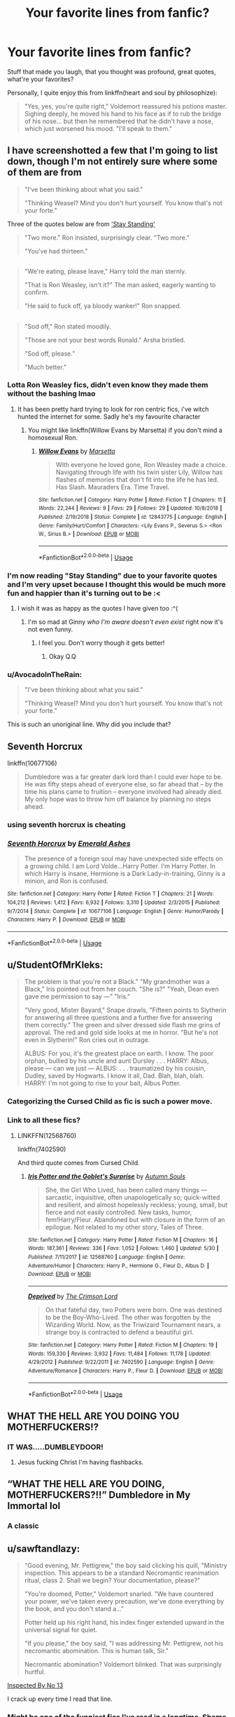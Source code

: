 #+TITLE: Your favorite lines from fanfic?

* Your favorite lines from fanfic?
:PROPERTIES:
:Author: Namzeh011
:Score: 166
:DateUnix: 1547368501.0
:DateShort: 2019-Jan-13
:END:
Stuff that made you laugh, that you thought was profound, great quotes, what're your favorites?

Personally, I quite enjoy this from linkffn(heart and soul by philosophize):

#+begin_quote
  "Yes, yes, you're quite right," Voldemort reassured his potions master. Sighing deeply, he moved his hand to his face as if to rub the bridge of his nose... but then he remembered that he didn't have a nose, which just worsened his mood. "I'll speak to them."
#+end_quote


** I have screenshotted a few that I'm going to list down, though I'm not entirely sure where some of them are from

#+begin_quote
  "I've been thinking about what you said."

  "Thinking Weasel? Mind you don't hurt yourself. You know that's not your forte."
#+end_quote

Three of the quotes below are from [[https://m.fanfiction.net/s/7523798/]['Stay Standing']]

#+begin_quote
  "Two more." Ron insisted, surprisingly clear. "Two more."

  "You've had thirteen."
#+end_quote

** 
   :PROPERTIES:
   :CUSTOM_ID: section
   :END:

#+begin_quote
  "We're eating, please leave," Harry told the man sternly.

  "That is Ron Weasley, isn't it?" The man asked, eagerly wanting to confirm.

  "He said to fuck off, ya bloody wanker!" Ron snapped.

  ** "Ah, yes, I see it is." The reporter exclaimed excitedly.
     :PROPERTIES:
     :CUSTOM_ID: ah-yes-i-see-it-is.-the-reporter-exclaimed-excitedly.
     :END:
  The smell of vanilla hitting him in the face. Like death. Death smelled of vanilla and blood. Blood and vanilla. Could be a cologne. Sell like hot cakes. Come get your intimidation cologne! Selling fast. Five knots a bottle.
#+end_quote

** 
   :PROPERTIES:
   :CUSTOM_ID: section-1
   :END:

#+begin_quote
  "Sod off," Ron stated moodily.

  "Those are not your best words Ronald." Arsha bristled.

  "Sod off, please."

  "Much better."
#+end_quote
:PROPERTIES:
:Score: 82
:DateUnix: 1547370990.0
:DateShort: 2019-Jan-13
:END:

*** Lotta Ron Weasley fics, didn't even know they made them without the bashing lmao
:PROPERTIES:
:Author: thekingofpwn
:Score: 11
:DateUnix: 1547409943.0
:DateShort: 2019-Jan-13
:END:

**** It has been pretty hard trying to look for ron centric fics, i've witch hunted the internet for some. Sadly he's my favourite character
:PROPERTIES:
:Score: 4
:DateUnix: 1547435136.0
:DateShort: 2019-Jan-14
:END:

***** You might like linkffn(Willow Evans by Marsetta) if you don't mind a homosexual Ron.
:PROPERTIES:
:Score: 3
:DateUnix: 1547737709.0
:DateShort: 2019-Jan-17
:END:

****** [[https://www.fanfiction.net/s/12843775/1/][*/Willow Evans/*]] by [[https://www.fanfiction.net/u/3463284/Marsetta][/Marsetta/]]

#+begin_quote
  With everyone he loved gone, Ron Weasley made a choice. Navigating through life with his twin sister Lily, Willow has flashes of memories that don't fit into the life he has led. Has Slash. Mauraders Era. Time Travel.
#+end_quote

^{/Site/:} ^{fanfiction.net} ^{*|*} ^{/Category/:} ^{Harry} ^{Potter} ^{*|*} ^{/Rated/:} ^{Fiction} ^{T} ^{*|*} ^{/Chapters/:} ^{11} ^{*|*} ^{/Words/:} ^{22,244} ^{*|*} ^{/Reviews/:} ^{9} ^{*|*} ^{/Favs/:} ^{29} ^{*|*} ^{/Follows/:} ^{29} ^{*|*} ^{/Updated/:} ^{10/8/2018} ^{*|*} ^{/Published/:} ^{2/19/2018} ^{*|*} ^{/Status/:} ^{Complete} ^{*|*} ^{/id/:} ^{12843775} ^{*|*} ^{/Language/:} ^{English} ^{*|*} ^{/Genre/:} ^{Family/Hurt/Comfort} ^{*|*} ^{/Characters/:} ^{<Lily} ^{Evans} ^{P.,} ^{Severus} ^{S.>} ^{<Ron} ^{W.,} ^{Sirius} ^{B.>} ^{*|*} ^{/Download/:} ^{[[http://www.ff2ebook.com/old/ffn-bot/index.php?id=12843775&source=ff&filetype=epub][EPUB]]} ^{or} ^{[[http://www.ff2ebook.com/old/ffn-bot/index.php?id=12843775&source=ff&filetype=mobi][MOBI]]}

--------------

*FanfictionBot*^{2.0.0-beta} | [[https://github.com/tusing/reddit-ffn-bot/wiki/Usage][Usage]]
:PROPERTIES:
:Author: FanfictionBot
:Score: 1
:DateUnix: 1547737735.0
:DateShort: 2019-Jan-17
:END:


*** I'm now reading "Stay Standing" due to your favorite quotes and I'm very upset because I thought this would be much more fun and happier than it's turning out to be :<
:PROPERTIES:
:Author: elemonated
:Score: 5
:DateUnix: 1547431519.0
:DateShort: 2019-Jan-14
:END:

**** I wish it was as happy as the quotes I have given too :^(
:PROPERTIES:
:Score: 3
:DateUnix: 1547435415.0
:DateShort: 2019-Jan-14
:END:

***** I'm so mad at Ginny /who I'm aware doesn't even exist/ right now it's not even funny.
:PROPERTIES:
:Author: elemonated
:Score: 4
:DateUnix: 1547435495.0
:DateShort: 2019-Jan-14
:END:

****** I feel you. Don't worry though it gets better!
:PROPERTIES:
:Score: 2
:DateUnix: 1547435703.0
:DateShort: 2019-Jan-14
:END:

******* Okay Q.Q
:PROPERTIES:
:Author: elemonated
:Score: 2
:DateUnix: 1547435740.0
:DateShort: 2019-Jan-14
:END:


*** u/AvocadoInTheRain:
#+begin_quote
  "I've been thinking about what you said."

  "Thinking Weasel? Mind you don't hurt yourself. You know that's not your forte."
#+end_quote

This is such an unoriginal line. Why did you include that?
:PROPERTIES:
:Author: AvocadoInTheRain
:Score: 1
:DateUnix: 1557038437.0
:DateShort: 2019-May-05
:END:


** Seventh Horcrux

linkffn(10677106)

#+begin_quote
  Dumbledore was a far greater dark lord than I could ever hope to be. He was fifty steps ahead of everyone else, so far ahead that -- by the time his plans came to fruition -- everyone involved had already died. My only hope was to throw him off balance by planning no steps ahead.
#+end_quote
:PROPERTIES:
:Author: lordbost
:Score: 111
:DateUnix: 1547386403.0
:DateShort: 2019-Jan-13
:END:

*** using seventh horcrux is cheating
:PROPERTIES:
:Author: sephirothrr
:Score: 47
:DateUnix: 1547413980.0
:DateShort: 2019-Jan-14
:END:


*** [[https://www.fanfiction.net/s/10677106/1/][*/Seventh Horcrux/*]] by [[https://www.fanfiction.net/u/4112736/Emerald-Ashes][/Emerald Ashes/]]

#+begin_quote
  The presence of a foreign soul may have unexpected side effects on a growing child. I am Lord Volde...Harry Potter. I'm Harry Potter. In which Harry is insane, Hermione is a Dark Lady-in-training, Ginny is a minion, and Ron is confused.
#+end_quote

^{/Site/:} ^{fanfiction.net} ^{*|*} ^{/Category/:} ^{Harry} ^{Potter} ^{*|*} ^{/Rated/:} ^{Fiction} ^{T} ^{*|*} ^{/Chapters/:} ^{21} ^{*|*} ^{/Words/:} ^{104,212} ^{*|*} ^{/Reviews/:} ^{1,412} ^{*|*} ^{/Favs/:} ^{6,932} ^{*|*} ^{/Follows/:} ^{3,310} ^{*|*} ^{/Updated/:} ^{2/3/2015} ^{*|*} ^{/Published/:} ^{9/7/2014} ^{*|*} ^{/Status/:} ^{Complete} ^{*|*} ^{/id/:} ^{10677106} ^{*|*} ^{/Language/:} ^{English} ^{*|*} ^{/Genre/:} ^{Humor/Parody} ^{*|*} ^{/Characters/:} ^{Harry} ^{P.} ^{*|*} ^{/Download/:} ^{[[http://www.ff2ebook.com/old/ffn-bot/index.php?id=10677106&source=ff&filetype=epub][EPUB]]} ^{or} ^{[[http://www.ff2ebook.com/old/ffn-bot/index.php?id=10677106&source=ff&filetype=mobi][MOBI]]}

--------------

*FanfictionBot*^{2.0.0-beta} | [[https://github.com/tusing/reddit-ffn-bot/wiki/Usage][Usage]]
:PROPERTIES:
:Author: FanfictionBot
:Score: 8
:DateUnix: 1547386413.0
:DateShort: 2019-Jan-13
:END:


** u/StudentOfMrKleks:
#+begin_quote
  The problem is that you're not a Black." "My grandmother was a Black," Iris pointed out from her couch. "She is?" "Yeah, Dean even gave me permission to say ---" "Iris."

  "Very good, Mister Bayard," Snape drawls, "Fifteen points to Slytherin for answering all three questions and a further five for answering them correctly." The green and silver dressed side flash me grins of approval. The red and gold side looks at me in horror. "But he's not even in Slytherin!" Ron cries out in outrage.

  ALBUS: For you, it's the greatest place on earth. I know. The poor orphan, bullied by his uncle and aunt Dursley . . . HARRY: Albus, please --- can we just --- ALBUS: . . . traumatized by his cousin, Dudley, saved by Hogwarts. I know it all, Dad. Blah, blah, blah. HARRY: I'm not going to rise to your bait, Albus Potter.
#+end_quote
:PROPERTIES:
:Author: StudentOfMrKleks
:Score: 52
:DateUnix: 1547382984.0
:DateShort: 2019-Jan-13
:END:

*** Categorizing the Cursed Child as fic is such a power move.
:PROPERTIES:
:Author: we-built-the-shadows
:Score: 76
:DateUnix: 1547412298.0
:DateShort: 2019-Jan-14
:END:


*** Link to all these fics?
:PROPERTIES:
:Author: raapster
:Score: 2
:DateUnix: 1547395188.0
:DateShort: 2019-Jan-13
:END:

**** LINKFFN(12568760)

linkffn(7402590)

And third quote comes from Cursed Child.
:PROPERTIES:
:Author: StudentOfMrKleks
:Score: 3
:DateUnix: 1547399534.0
:DateShort: 2019-Jan-13
:END:

***** [[https://www.fanfiction.net/s/12568760/1/][*/Iris Potter and the Goblet's Surprise/*]] by [[https://www.fanfiction.net/u/8816781/Autumn-Souls][/Autumn Souls/]]

#+begin_quote
  She, the Girl Who Lived, has been called many things --- sarcastic, inquisitive, often unapologetically so; quick-witted and resilient, and almost hopelessly reckless; young, small, but fierce and not easily controlled. New tasks, humor, fem!Harry/Fleur. Abandoned but with closure in the form of an epilogue. Not related to my other story, Tales of Three.
#+end_quote

^{/Site/:} ^{fanfiction.net} ^{*|*} ^{/Category/:} ^{Harry} ^{Potter} ^{*|*} ^{/Rated/:} ^{Fiction} ^{M} ^{*|*} ^{/Chapters/:} ^{16} ^{*|*} ^{/Words/:} ^{187,361} ^{*|*} ^{/Reviews/:} ^{336} ^{*|*} ^{/Favs/:} ^{1,052} ^{*|*} ^{/Follows/:} ^{1,460} ^{*|*} ^{/Updated/:} ^{5/30} ^{*|*} ^{/Published/:} ^{7/11/2017} ^{*|*} ^{/id/:} ^{12568760} ^{*|*} ^{/Language/:} ^{English} ^{*|*} ^{/Genre/:} ^{Adventure/Humor} ^{*|*} ^{/Characters/:} ^{Harry} ^{P.,} ^{Hermione} ^{G.,} ^{Fleur} ^{D.,} ^{Albus} ^{D.} ^{*|*} ^{/Download/:} ^{[[http://www.ff2ebook.com/old/ffn-bot/index.php?id=12568760&source=ff&filetype=epub][EPUB]]} ^{or} ^{[[http://www.ff2ebook.com/old/ffn-bot/index.php?id=12568760&source=ff&filetype=mobi][MOBI]]}

--------------

[[https://www.fanfiction.net/s/7402590/1/][*/Deprived/*]] by [[https://www.fanfiction.net/u/3269586/The-Crimson-Lord][/The Crimson Lord/]]

#+begin_quote
  On that fateful day, two Potters were born. One was destined to be the Boy-Who-Lived. The other was forgotten by the Wizarding World. Now, as the Triwizard Tournament nears, a strange boy is contracted to defend a beautiful girl.
#+end_quote

^{/Site/:} ^{fanfiction.net} ^{*|*} ^{/Category/:} ^{Harry} ^{Potter} ^{*|*} ^{/Rated/:} ^{Fiction} ^{M} ^{*|*} ^{/Chapters/:} ^{19} ^{*|*} ^{/Words/:} ^{159,330} ^{*|*} ^{/Reviews/:} ^{3,932} ^{*|*} ^{/Favs/:} ^{11,484} ^{*|*} ^{/Follows/:} ^{11,178} ^{*|*} ^{/Updated/:} ^{4/29/2012} ^{*|*} ^{/Published/:} ^{9/22/2011} ^{*|*} ^{/id/:} ^{7402590} ^{*|*} ^{/Language/:} ^{English} ^{*|*} ^{/Genre/:} ^{Adventure/Romance} ^{*|*} ^{/Characters/:} ^{Harry} ^{P.,} ^{Fleur} ^{D.} ^{*|*} ^{/Download/:} ^{[[http://www.ff2ebook.com/old/ffn-bot/index.php?id=7402590&source=ff&filetype=epub][EPUB]]} ^{or} ^{[[http://www.ff2ebook.com/old/ffn-bot/index.php?id=7402590&source=ff&filetype=mobi][MOBI]]}

--------------

*FanfictionBot*^{2.0.0-beta} | [[https://github.com/tusing/reddit-ffn-bot/wiki/Usage][Usage]]
:PROPERTIES:
:Author: FanfictionBot
:Score: 1
:DateUnix: 1547399542.0
:DateShort: 2019-Jan-13
:END:


** WHAT THE HELL ARE YOU DOING YOU MOTHERFUCKERS!?
:PROPERTIES:
:Score: 81
:DateUnix: 1547377757.0
:DateShort: 2019-Jan-13
:END:

*** IT WAS.....DUMBLEYDOOR!
:PROPERTIES:
:Author: Proffesor_Lovegood
:Score: 46
:DateUnix: 1547378825.0
:DateShort: 2019-Jan-13
:END:

**** Jesus fucking Christ I'm having flashbacks.
:PROPERTIES:
:Author: Fijjet
:Score: 9
:DateUnix: 1547517067.0
:DateShort: 2019-Jan-15
:END:


** “WHAT THE HELL ARE YOU DOING, MOTHERFUCKERS?!!” Dumbledore in My Immortal lol
:PROPERTIES:
:Author: rachrox92
:Score: 38
:DateUnix: 1547398905.0
:DateShort: 2019-Jan-13
:END:

*** A classic
:PROPERTIES:
:Author: imjustafangirl
:Score: 9
:DateUnix: 1547410613.0
:DateShort: 2019-Jan-13
:END:


** u/sawftandlazy:
#+begin_quote
  "Good evening, Mr. Pettigrew," the boy said clicking his quill, "Ministry inspection. This appears to be a standard Necromantic reanimation ritual, class 2. Shall we begin? Your documentation, please?"

  "You're doomed, Potter," Voldemort snarled. "We have countered your power, we've taken every precaution, we've done everything by the book, and you don't stand a..."

  Potter held up his right hand, his index finger extended upward in the universal signal for quiet.

  "If you please," the boy said, "I was addressing Mr. Pettigrew, not his necromantic abomination. This is human talk, Sir."

  Necromantic abomination? Voldemort blinked. That was surprisingly hurtful.
#+end_quote

[[https://m.fanfiction.net/s/10485934/1/][Inspected By No 13]]

I crack up every time I read that line.
:PROPERTIES:
:Author: sawftandlazy
:Score: 36
:DateUnix: 1547449546.0
:DateShort: 2019-Jan-14
:END:

*** Might be one of the funniest fics I've read in a longtime. Shame it isn't longer.
:PROPERTIES:
:Author: aridnie
:Score: 5
:DateUnix: 1548132216.0
:DateShort: 2019-Jan-22
:END:


** The scene in [[https://www.fanfiction.net/s/10093402/2/Initiate][Initiate]]. Harry and Hermione meet in primary school and constantly try to convince each other that magic isn't real because both think that the other one is a muggle.
:PROPERTIES:
:Author: 15_Redstones
:Score: 26
:DateUnix: 1547380265.0
:DateShort: 2019-Jan-13
:END:

*** Made me smile thanks.
:PROPERTIES:
:Author: estheredna
:Score: 6
:DateUnix: 1547387416.0
:DateShort: 2019-Jan-13
:END:


*** The character interactions in that series are on point.
:PROPERTIES:
:Author: bernstien
:Score: 1
:DateUnix: 1547800255.0
:DateShort: 2019-Jan-18
:END:


** Fanfics generally don't get very profound, unless in VERY rare cases... and most of the quotes where I know the author means for me to go "YEAH! HOW BADASS!" or "YEAH! THAT'S TELLING THE BASTARD!" I just roll my eyes at....

But there have been a few funny quotes. I liked this one from Harry Potter and the Natural 20, where Dumbledore (who's just a massive troll in this story) shows up to save Milo from being tortured in the Ministry of Magic, while pretending to be a tour guide who took a wrong turn:

"And here we have the famous third lower janitorial closet, considered enormously significant among janitorial historians due to its --- oh, pardon me. This isn't the third lower janitorial closet at all. In fact, unless I am quite mistaken, these are the long-unused Department of Magical Law Enforcement interrogation cells. Not to be re-opened except in times of war. Clearly, there has been some misunderstanding."

linkffn(8096183)
:PROPERTIES:
:Author: Dina-M
:Score: 27
:DateUnix: 1547400324.0
:DateShort: 2019-Jan-13
:END:

*** [[https://www.fanfiction.net/s/8096183/1/][*/Harry Potter and the Natural 20/*]] by [[https://www.fanfiction.net/u/3989854/Sir-Poley][/Sir Poley/]]

#+begin_quote
  Milo, a genre-savvy D&D Wizard and Adventurer Extraordinaire is forced to attend Hogwarts, and soon finds himself plunged into a new adventure of magic, mad old Wizards, metagaming, misunderstandings, and munchkinry. Updates monthly.
#+end_quote

^{/Site/:} ^{fanfiction.net} ^{*|*} ^{/Category/:} ^{Harry} ^{Potter} ^{+} ^{Dungeons} ^{and} ^{Dragons} ^{Crossover} ^{*|*} ^{/Rated/:} ^{Fiction} ^{T} ^{*|*} ^{/Chapters/:} ^{74} ^{*|*} ^{/Words/:} ^{314,214} ^{*|*} ^{/Reviews/:} ^{6,460} ^{*|*} ^{/Favs/:} ^{6,082} ^{*|*} ^{/Follows/:} ^{6,883} ^{*|*} ^{/Updated/:} ^{8/2/2018} ^{*|*} ^{/Published/:} ^{5/7/2012} ^{*|*} ^{/id/:} ^{8096183} ^{*|*} ^{/Language/:} ^{English} ^{*|*} ^{/Download/:} ^{[[http://www.ff2ebook.com/old/ffn-bot/index.php?id=8096183&source=ff&filetype=epub][EPUB]]} ^{or} ^{[[http://www.ff2ebook.com/old/ffn-bot/index.php?id=8096183&source=ff&filetype=mobi][MOBI]]}

--------------

*FanfictionBot*^{2.0.0-beta} | [[https://github.com/tusing/reddit-ffn-bot/wiki/Usage][Usage]]
:PROPERTIES:
:Author: FanfictionBot
:Score: 1
:DateUnix: 1547400338.0
:DateShort: 2019-Jan-13
:END:


** From Antithesis:

#+begin_quote
  Do you know what it is like to be unmade?
#+end_quote

Someone told me this was a Marvel quote and I don't care. It's heartbreaking
:PROPERTIES:
:Author: mychllr
:Score: 21
:DateUnix: 1547377328.0
:DateShort: 2019-Jan-13
:END:

*** "You know that I do."
:PROPERTIES:
:Author: avenginginsanity
:Score: 1
:DateUnix: 1547390744.0
:DateShort: 2019-Jan-13
:END:


** From: linkffn(Harry Potter and the Daft Morons by Sinyk)

(Sirius being Sirius)

Harry: "Oh God..."

Sirius: "No Harry, Sirius. Si-ri-us."

(Sirius continues being Sirius)
:PROPERTIES:
:Author: SorenoSanguinem
:Score: 45
:DateUnix: 1547373637.0
:DateShort: 2019-Jan-13
:END:

*** You are required by intergalactic law to actually mention the fic where the quote is from.
:PROPERTIES:
:Author: Deathcrow
:Score: 37
:DateUnix: 1547378041.0
:DateShort: 2019-Jan-13
:END:

**** Maybe Sirius being Sirius is the title, and there is a continuation where Sirius continued being Sirius... Alas I have no idea
:PROPERTIES:
:Author: ketjatekos
:Score: 7
:DateUnix: 1547385368.0
:DateShort: 2019-Jan-13
:END:


** YOU'RE GIVING ME A TIME MACHINE TO TREAT MY SLEEP DISORDER?!?!?
:PROPERTIES:
:Author: aldonius
:Score: 69
:DateUnix: 1547377512.0
:DateShort: 2019-Jan-13
:END:

*** I have a strong feeling I know this one. Its one of those where Harry isnt Gryffyndor, right?
:PROPERTIES:
:Score: 15
:DateUnix: 1547387904.0
:DateShort: 2019-Jan-13
:END:

**** Yes.

^{^{^{^{^{^{Further,}}}}}} ^{^{^{^{^{^{it}}}}}} ^{^{^{^{^{^{is}}}}}} ^{^{^{^{^{^{quite}}}}}} ^{^{^{^{^{^{possibly}}}}}} ^{^{^{^{^{^{the}}}}}} ^{^{^{^{^{^{most}}}}}} ^{^{^{^{^{^{polarising}}}}}} ^{^{^{^{^{^{fanfic}}}}}} ^{^{^{^{^{^{in}}}}}} ^{^{^{^{^{^{this}}}}}} ^{^{^{^{^{^{sub.}}}}}}
:PROPERTIES:
:Author: aldonius
:Score: 35
:DateUnix: 1547388112.0
:DateShort: 2019-Jan-13
:END:

***** Gosh, I can almost remember reading that. Is it from Methods of Rationality?
:PROPERTIES:
:Score: 23
:DateUnix: 1547388278.0
:DateShort: 2019-Jan-13
:END:

****** Sure is!

(Quoted from memory, so I could have mucked it up a bit and that's why you don't quite recognise it.)
:PROPERTIES:
:Author: aldonius
:Score: 9
:DateUnix: 1547390205.0
:DateShort: 2019-Jan-13
:END:


*** u/thrawnca:
#+begin_quote
  The Headmaster rose up from behind the desk, began to pace back and forth before the hatstand that held the Sorting Hat and the red slippers. "Harry, do you not feel that all of this has gotten a bit..."

  "Awesome?" offered Harry.

  "/Utterly and completely out of hand/ would say it better," said Dumbledore. "I am not sure there has ever been a time in the whole history of this school when things have become so, so... I don't have a word for this, Harry, because things have never become like this before, and so no one has ever needed to invent a word for it."

  Harry would have tried to invent words to express how deeply complimented he felt, if he hadn't been snerkling too hard to speak.
#+end_quote
:PROPERTIES:
:Author: thrawnca
:Score: 12
:DateUnix: 1547419566.0
:DateShort: 2019-Jan-14
:END:


*** Good to see this sub is no longer so anti-MoR than anything related to it is downvoted into oblivion. A flawed story, but with some truly amazing bits and pieces.
:PROPERTIES:
:Author: EpicDaNoob
:Score: 23
:DateUnix: 1547392078.0
:DateShort: 2019-Jan-13
:END:

**** I still love Draco's mind being blown by the pictures of the moon landing, still never seen anything like it in other fanfics.

I also really liked the fight against Moody, it was pretty entertaining.
:PROPERTIES:
:Author: aaronhowser1
:Score: 24
:DateUnix: 1547392730.0
:DateShort: 2019-Jan-13
:END:

***** MoR has some really brilliant setups and uses of time turners. The characters are irritating, but I think it's best to imagine it as MoR!Harry is really an adult trapped in an 11-year old body, also the writing gets better as it goes.
:PROPERTIES:
:Author: Poonchow
:Score: 8
:DateUnix: 1547465735.0
:DateShort: 2019-Jan-14
:END:


*** I was about to post, “What if there were Poultrymouths?” but this is a good line too. I love this fic. Here come the downvotes.[[https://www.hpmor.com][Harry Potter and the Methods of Rationality]]
:PROPERTIES:
:Author: MTheLoud
:Score: 7
:DateUnix: 1547414787.0
:DateShort: 2019-Jan-14
:END:


** I have many more favourites (pity I didn't screenshot them, good idea [[/u/juiceboxey][u/juiceboxey]]) but this is from what I'm reading right now: linkao3(The Meaning of Dandelions) which is a sequel to linkao3(The Meaning of Mistletoe)

"Hermione, not the broom” cried Oliver Wood.

“Yes, the broom too. Who knows what can be in the straw?”

“They are called bristles, you heathen.”

Oliver managed to save Harry's broom from the boiling pile. He spent the rest of the evening in a corner of the common room, clutching it with both arms and legs.
:PROPERTIES:
:Score: 30
:DateUnix: 1547375859.0
:DateShort: 2019-Jan-13
:END:

*** [[https://archiveofourown.org/works/9476138][*/The Meaning of Dandelions/*]] by [[https://www.archiveofourown.org/users/Endrina/pseuds/Endrina][/Endrina/]]

#+begin_quote
  The stupid hat was stupid and refused to help Harry. The whole school and its division in houses was stupid too, and the teachers.Harry was in Hogwarts, but he didn't want to be. He wanted to go back home.
#+end_quote

^{/Site/:} ^{Archive} ^{of} ^{Our} ^{Own} ^{*|*} ^{/Fandom/:} ^{Harry} ^{Potter} ^{-} ^{J.} ^{K.} ^{Rowling} ^{*|*} ^{/Published/:} ^{2017-01-28} ^{*|*} ^{/Completed/:} ^{2017-03-11} ^{*|*} ^{/Words/:} ^{72022} ^{*|*} ^{/Chapters/:} ^{10/10} ^{*|*} ^{/Comments/:} ^{798} ^{*|*} ^{/Kudos/:} ^{1736} ^{*|*} ^{/Bookmarks/:} ^{146} ^{*|*} ^{/Hits/:} ^{19249} ^{*|*} ^{/ID/:} ^{9476138} ^{*|*} ^{/Download/:} ^{[[https://archiveofourown.org/downloads/En/Endrina/9476138/The%20Meaning%20of%20Dandelions.epub?updated_at=1541351959][EPUB]]} ^{or} ^{[[https://archiveofourown.org/downloads/En/Endrina/9476138/The%20Meaning%20of%20Dandelions.mobi?updated_at=1541351959][MOBI]]}

--------------

[[https://archiveofourown.org/works/9323225][*/The Meaning of Mistletoe/*]] by [[https://www.archiveofourown.org/users/Endrina/pseuds/Endrina][/Endrina/]]

#+begin_quote
  “Just... tell me. Tell me what is going on, Snape.”What was going on was that Severus Snape had no trouble tracking down one Petunia Evans, now Dursley, to a little town in Surrey where he saw how exactly she was treating her nephew. Which somehow led to last night and Severus knocking on Lupin's door with a toddler half-asleep in his arms.
#+end_quote

^{/Site/:} ^{Archive} ^{of} ^{Our} ^{Own} ^{*|*} ^{/Fandom/:} ^{Harry} ^{Potter} ^{-} ^{J.} ^{K.} ^{Rowling} ^{*|*} ^{/Published/:} ^{2017-01-14} ^{*|*} ^{/Completed/:} ^{2017-01-28} ^{*|*} ^{/Words/:} ^{30719} ^{*|*} ^{/Chapters/:} ^{3/3} ^{*|*} ^{/Comments/:} ^{251} ^{*|*} ^{/Kudos/:} ^{1659} ^{*|*} ^{/Bookmarks/:} ^{243} ^{*|*} ^{/Hits/:} ^{23018} ^{*|*} ^{/ID/:} ^{9323225} ^{*|*} ^{/Download/:} ^{[[https://archiveofourown.org/downloads/En/Endrina/9323225/The%20Meaning%20of%20Mistletoe.epub?updated_at=1511979795][EPUB]]} ^{or} ^{[[https://archiveofourown.org/downloads/En/Endrina/9323225/The%20Meaning%20of%20Mistletoe.mobi?updated_at=1511979795][MOBI]]}

--------------

*FanfictionBot*^{2.0.0-beta} | [[https://github.com/tusing/reddit-ffn-bot/wiki/Usage][Usage]]
:PROPERTIES:
:Author: FanfictionBot
:Score: 2
:DateUnix: 1547375899.0
:DateShort: 2019-Jan-13
:END:

**** I love The Meaning of Mistletoe but I was so upset by the ending (or maybe the beginning of Dandelions?) that I never read the sequel...
:PROPERTIES:
:Author: avenginginsanity
:Score: 3
:DateUnix: 1547390161.0
:DateShort: 2019-Jan-13
:END:


** From Madam Umbridge Home for Wayward Girls by A.Lovely.Villain

#+begin_quote
  Sirius released him, eyes darting to the figure leaning against the carriage in careless repose.

  “You recruited Draco as well?" He arched a dark brow, glancing between them. "Lucius is going to shit a brick."

  “Potter and I crossed paths while looking for Granger, and my father has no idea where I am. It's best to let sleeping dogs lie."

  A low moan sounded at Draco's back.

  Both young men pretended not to hear.

  Sirius took a slow step back.

  “Bloody hell. What have you done?"

  Harry held himself with such forced ease it made Sirius tense further.

  “It looks a lot worse than it is."

  "Harry James Potter. Who's in the carriage?"

  Before his godson could respond Draco pushed away from the paneling and opened the door.

  A rope bound body toppled out, landing on the packed earth with a dull thud, a muffled shriek of pain emanating from behind the gag.

  Harry exchanged a brief but loaded glance with the blonde before looking to his godfather, silently bracing himself.

  For several moments Sirius merely blinked.

  And then he found his voice.

  "Thank god. I thought you'd gone and kidnapped someone, but obviously, Avery is here of his own free will."

  More muffled screaming filled the air.

  Draco stepped forward, using the toe of his boot to roll the man to his back.

  “I wanted to kill him."

  Sirius nodded. "Fantastic, that makes me feel so much better."
#+end_quote

From Hot For Teacher by MotherofBulls

#+begin_quote
  Ron scowled, “You're a git Malfoy.•

  “And you, Weasley, are the worlds largest single celles organism.”
#+end_quote
:PROPERTIES:
:Author: alycat8
:Score: 47
:DateUnix: 1547375850.0
:DateShort: 2019-Jan-13
:END:

*** Gah, the unnecessary amount of one sentence paragraphs in the first fic bugged me to hell and back. Opening up any chapter is like looking at a page of song lyrics. That was when I realized why writing tips recommend varying paragraph lengths.
:PROPERTIES:
:Author: 4ecks
:Score: 21
:DateUnix: 1547382826.0
:DateShort: 2019-Jan-13
:END:

**** Honestly I think it's just my copying and pasting, it doesn't look like that when I'm reading it on fanfic.net!
:PROPERTIES:
:Author: alycat8
:Score: 2
:DateUnix: 1547415579.0
:DateShort: 2019-Jan-14
:END:


*** Hot for Teacher has sooooo many good lines. I think it is one of the funniest fics I have ever read.
:PROPERTIES:
:Author: rentingumbrellas
:Score: 3
:DateUnix: 1547405518.0
:DateShort: 2019-Jan-13
:END:

**** Hot for Teacher got a dramatic reading around my dining table, one of my favourites.
:PROPERTIES:
:Author: alycat8
:Score: 2
:DateUnix: 1547415660.0
:DateShort: 2019-Jan-14
:END:


** The entirety of Chapter 14 of A Black Comedy linkffn(3401052)
:PROPERTIES:
:Score: 25
:DateUnix: 1547376228.0
:DateShort: 2019-Jan-13
:END:

*** The courtroom scene, right? The "prosti-what?" was golden.
:PROPERTIES:
:Author: LucretiusCarus
:Score: 10
:DateUnix: 1547376858.0
:DateShort: 2019-Jan-13
:END:

**** Yes, I think the parselcrotch line is my favorite in all of fanfiction though.
:PROPERTIES:
:Score: 11
:DateUnix: 1547380605.0
:DateShort: 2019-Jan-13
:END:

***** People like to repeat that cliche line about "You owe me a new keyboard. And a beer." as a way of saying how funny something is. When I read the parselcrotch joke, it was the one and only time in my life I've /actually/ spit out what I was drinking from laughing so hard.

And it was a beer.

On my keyboard.
:PROPERTIES:
:Author: sfinebyme
:Score: 8
:DateUnix: 1547391337.0
:DateShort: 2019-Jan-13
:END:


*** [[https://www.fanfiction.net/s/3401052/1/][*/A Black Comedy/*]] by [[https://www.fanfiction.net/u/649528/nonjon][/nonjon/]]

#+begin_quote
  COMPLETE. Two years after defeating Voldemort, Harry falls into an alternate dimension with his godfather. Together, they embark on a new life filled with drunken debauchery, thievery, and generally antagonizing all their old family, friends, and enemies.
#+end_quote

^{/Site/:} ^{fanfiction.net} ^{*|*} ^{/Category/:} ^{Harry} ^{Potter} ^{*|*} ^{/Rated/:} ^{Fiction} ^{M} ^{*|*} ^{/Chapters/:} ^{31} ^{*|*} ^{/Words/:} ^{246,320} ^{*|*} ^{/Reviews/:} ^{6,192} ^{*|*} ^{/Favs/:} ^{15,081} ^{*|*} ^{/Follows/:} ^{5,080} ^{*|*} ^{/Updated/:} ^{4/7/2008} ^{*|*} ^{/Published/:} ^{2/18/2007} ^{*|*} ^{/Status/:} ^{Complete} ^{*|*} ^{/id/:} ^{3401052} ^{*|*} ^{/Language/:} ^{English} ^{*|*} ^{/Download/:} ^{[[http://www.ff2ebook.com/old/ffn-bot/index.php?id=3401052&source=ff&filetype=epub][EPUB]]} ^{or} ^{[[http://www.ff2ebook.com/old/ffn-bot/index.php?id=3401052&source=ff&filetype=mobi][MOBI]]}

--------------

*FanfictionBot*^{2.0.0-beta} | [[https://github.com/tusing/reddit-ffn-bot/wiki/Usage][Usage]]
:PROPERTIES:
:Author: FanfictionBot
:Score: 1
:DateUnix: 1547376236.0
:DateShort: 2019-Jan-13
:END:


** This is actually from a really old fanfiction I used to like. I just thought this line was funny, the rest of the fic I couldn't re-read. [[http://www.cosforums.com/archive/index.php/t-19401.html][Harry Potter and Dumbledore's Feint]]

#+begin_quote
  “Slow acting curse,” Bill explained. “He'll be fine. Mum and Dad will be here soon. What the hell are you doing here?”

  “I go to school here,” Ron snapped.
#+end_quote
:PROPERTIES:
:Author: tiffany1567
:Score: 11
:DateUnix: 1547411376.0
:DateShort: 2019-Jan-13
:END:


** "And five fucking thousand points from Ravenclaw!" -Harry, just before obliterating their hourglass in Linkffn(The Merging by Shaydrall)

Also, the entire scene leading up to that in chapter 15.
:PROPERTIES:
:Author: Twinborne
:Score: 19
:DateUnix: 1547385916.0
:DateShort: 2019-Jan-13
:END:

*** [[https://www.fanfiction.net/s/9720211/1/][*/The Merging/*]] by [[https://www.fanfiction.net/u/2102558/Shaydrall][/Shaydrall/]]

#+begin_quote
  To Harry Potter, Fifth Year seemed like the same as any other. Classmates, homework, new dangers, Voldemort risen in the shadows... the usual, even with a Dementor attack kicking things off. But how long can he maintain the illusion that everything is under control? As hope for a normal life slips away through his fingers, will Harry bear the weight of it all... or will it crush him?
#+end_quote

^{/Site/:} ^{fanfiction.net} ^{*|*} ^{/Category/:} ^{Harry} ^{Potter} ^{*|*} ^{/Rated/:} ^{Fiction} ^{T} ^{*|*} ^{/Chapters/:} ^{27} ^{*|*} ^{/Words/:} ^{402,903} ^{*|*} ^{/Reviews/:} ^{4,171} ^{*|*} ^{/Favs/:} ^{9,368} ^{*|*} ^{/Follows/:} ^{11,162} ^{*|*} ^{/Updated/:} ^{10/27} ^{*|*} ^{/Published/:} ^{9/27/2013} ^{*|*} ^{/id/:} ^{9720211} ^{*|*} ^{/Language/:} ^{English} ^{*|*} ^{/Genre/:} ^{Adventure/Romance} ^{*|*} ^{/Characters/:} ^{Harry} ^{P.} ^{*|*} ^{/Download/:} ^{[[http://www.ff2ebook.com/old/ffn-bot/index.php?id=9720211&source=ff&filetype=epub][EPUB]]} ^{or} ^{[[http://www.ff2ebook.com/old/ffn-bot/index.php?id=9720211&source=ff&filetype=mobi][MOBI]]}

--------------

*FanfictionBot*^{2.0.0-beta} | [[https://github.com/tusing/reddit-ffn-bot/wiki/Usage][Usage]]
:PROPERTIES:
:Author: FanfictionBot
:Score: 2
:DateUnix: 1547385933.0
:DateShort: 2019-Jan-13
:END:


** “The most obvious principle ruling Slytherin was power. If you had power, you were fine; if you had no power, you tried to gain it; and if you had no power and no idea how to gain it, the least you could do was mask your ignorance and hope that nobody sees through your facade.

Ignorance was weakness; knowledge was power.”

-On the Way to Greatness
:PROPERTIES:
:Author: OakQuaffle
:Score: 9
:DateUnix: 1547390539.0
:DateShort: 2019-Jan-13
:END:


** u/rohan62442:
#+begin_quote
  "You wandered into a dragon sanctuary."

  "Yeah."

  "You /wandered into a dragon sanctuary,/" said Cho, her glare almost scorching him.

  "Just because you keep repeating it in that tone doesn't make it any worse." said Harry.

  "How did you even get thirty miles away from the training grounds?" asked Cedric.

  "I'll admit we got a bit carried away," said Harry. "But it's not /that/ crazy. Brooms go pretty fast."

  "Yeah, that'll hold up in court," muttered Cedric.

  "Come on, it wasn't that bad. I'm fine. Fleur's fine. Hell, the dragon's probably fine. I'm not exactly sure how those two light spells interacted, and a dragon's eyes are kind of vulnerable, and that species had /really/ big eyes, but even so, it's... possibly fine. Cho, would you stop looking at me like that?"

  "No, Harry."

  "Why not?"

  "Because you /wandered into a dragon sanctuary/."
#+end_quote

- linkffn(What you leave behind by Newcomb)

This fic is gloriously funny at times, especially this part. I wish it wasn't abandoned...
:PROPERTIES:
:Author: rohan62442
:Score: 9
:DateUnix: 1547404577.0
:DateShort: 2019-Jan-13
:END:

*** u/thrawnca:
#+begin_quote
  Luna was inspecting the lines coming from Harry and Cedric's wands. "That seems like a very odd way of catching fish," she declared at last.

  "What would you suggest?" asked Cedric.

  "Have you tried asking politely?" Luna's question came with a kind of earnestness that temporarily locked Harry's mental gears in place as he tried to process it.

  Without waiting for an answer, Luna knelt at the river's edge, bent forward, and stuck her head under the water. A small but steady stream of bubbles broke the surface downstream.

  Harry and Cedric sat there.

  "Huh."

  They exchanged a glance. Harry looked back at the river. "Should we do anything?"

  Cedric shrugged. "If the bubbles stop, sure."
#+end_quote
:PROPERTIES:
:Author: thrawnca
:Score: 5
:DateUnix: 1547901573.0
:DateShort: 2019-Jan-19
:END:


*** Newcomb did some editing and posted a new chapter a few months ago.
:PROPERTIES:
:Author: EpicBeardMan
:Score: 2
:DateUnix: 1547436916.0
:DateShort: 2019-Jan-14
:END:

**** Would you mind pointing me towards it? I've checked FFN.net and DLP and didn't find it.
:PROPERTIES:
:Author: Darkspine89
:Score: 1
:DateUnix: 1547935548.0
:DateShort: 2019-Jan-20
:END:

***** [[https://forums.darklordpotter.net/threads/what-you-leave-behind.27381/page-26#post-1069548]]

That should be a link to the beginning of the edited chapters. There is one or two new chapters at the end, can't remember for certain.
:PROPERTIES:
:Author: EpicBeardMan
:Score: 2
:DateUnix: 1547941594.0
:DateShort: 2019-Jan-20
:END:

****** Thanks!
:PROPERTIES:
:Author: Darkspine89
:Score: 1
:DateUnix: 1547983019.0
:DateShort: 2019-Jan-20
:END:


*** [[https://www.fanfiction.net/s/10758358/1/][*/What You Leave Behind/*]] by [[https://www.fanfiction.net/u/4727972/Newcomb][/Newcomb/]]

#+begin_quote
  The Mirror of Erised is supposed to show your heart's desire - so why does Harry Potter see only vague, blurry darkness? Aberforth is Headmaster, Ariana is alive, Albus is in exile, and Harry must uncover his past if he's to survive his future.
#+end_quote

^{/Site/:} ^{fanfiction.net} ^{*|*} ^{/Category/:} ^{Harry} ^{Potter} ^{*|*} ^{/Rated/:} ^{Fiction} ^{T} ^{*|*} ^{/Chapters/:} ^{11} ^{*|*} ^{/Words/:} ^{122,146} ^{*|*} ^{/Reviews/:} ^{888} ^{*|*} ^{/Favs/:} ^{3,090} ^{*|*} ^{/Follows/:} ^{3,801} ^{*|*} ^{/Updated/:} ^{8/8/2015} ^{*|*} ^{/Published/:} ^{10/14/2014} ^{*|*} ^{/id/:} ^{10758358} ^{*|*} ^{/Language/:} ^{English} ^{*|*} ^{/Genre/:} ^{Adventure/Romance} ^{*|*} ^{/Characters/:} ^{<Harry} ^{P.,} ^{Fleur} ^{D.>} ^{Cho} ^{C.,} ^{Cedric} ^{D.} ^{*|*} ^{/Download/:} ^{[[http://www.ff2ebook.com/old/ffn-bot/index.php?id=10758358&source=ff&filetype=epub][EPUB]]} ^{or} ^{[[http://www.ff2ebook.com/old/ffn-bot/index.php?id=10758358&source=ff&filetype=mobi][MOBI]]}

--------------

*FanfictionBot*^{2.0.0-beta} | [[https://github.com/tusing/reddit-ffn-bot/wiki/Usage][Usage]]
:PROPERTIES:
:Author: FanfictionBot
:Score: 1
:DateUnix: 1547404597.0
:DateShort: 2019-Jan-13
:END:


** [removed]
:PROPERTIES:
:Author: L3dpen
:Score: 16
:DateUnix: 1547376492.0
:DateShort: 2019-Jan-13
:END:

*** Could that dragon!Harry fic be linkffn(Enter the Dragon)?
:PROPERTIES:
:Author: Namzeh011
:Score: 2
:DateUnix: 1547381175.0
:DateShort: 2019-Jan-13
:END:

**** [[https://www.fanfiction.net/s/5585493/1/][*/Enter the Dragon/*]] by [[https://www.fanfiction.net/u/1205826/Doghead-Thirteen][/Doghead Thirteen/]]

#+begin_quote
  It began with a quirk of timing. It continued because dragons, such as what 8-year-old Harry Potter just turned into, are large and difficult to control. Fortunate for everyone he's a nice kid, eh? Shadowrun and Rifts crossover. You have now been warned.
#+end_quote

^{/Site/:} ^{fanfiction.net} ^{*|*} ^{/Category/:} ^{Harry} ^{Potter} ^{+} ^{Shadowrun} ^{Crossover} ^{*|*} ^{/Rated/:} ^{Fiction} ^{T} ^{*|*} ^{/Chapters/:} ^{2} ^{*|*} ^{/Words/:} ^{131,097} ^{*|*} ^{/Reviews/:} ^{557} ^{*|*} ^{/Favs/:} ^{2,799} ^{*|*} ^{/Follows/:} ^{2,421} ^{*|*} ^{/Updated/:} ^{7/26/2016} ^{*|*} ^{/Published/:} ^{12/16/2009} ^{*|*} ^{/id/:} ^{5585493} ^{*|*} ^{/Language/:} ^{English} ^{*|*} ^{/Genre/:} ^{Humor/Adventure} ^{*|*} ^{/Characters/:} ^{Harry} ^{P.} ^{*|*} ^{/Download/:} ^{[[http://www.ff2ebook.com/old/ffn-bot/index.php?id=5585493&source=ff&filetype=epub][EPUB]]} ^{or} ^{[[http://www.ff2ebook.com/old/ffn-bot/index.php?id=5585493&source=ff&filetype=mobi][MOBI]]}

--------------

*FanfictionBot*^{2.0.0-beta} | [[https://github.com/tusing/reddit-ffn-bot/wiki/Usage][Usage]]
:PROPERTIES:
:Author: FanfictionBot
:Score: 3
:DateUnix: 1547381194.0
:DateShort: 2019-Jan-13
:END:


**** [removed]
:PROPERTIES:
:Author: L3dpen
:Score: 1
:DateUnix: 1547390553.0
:DateShort: 2019-Jan-13
:END:


*** I need a link to the first one, it sounds great
:PROPERTIES:
:Author: aaronhowser1
:Score: 1
:DateUnix: 1547392994.0
:DateShort: 2019-Jan-13
:END:

**** [removed]
:PROPERTIES:
:Author: L3dpen
:Score: 3
:DateUnix: 1547401347.0
:DateShort: 2019-Jan-13
:END:


** Remus says, "Is the Veritaserum still working?'

"Yes." The answer is out before Sirius has had a chance to think about it. "Thought it'd be over by now."

"Alcohol prolongs its effects, genius," says Remus. "Thought someone with an 'Outstanding' Potions N.E.W.T. might know."

"Wasn't thinking."

"You're generally not," says Remus. He sighs.

Well, Sirius has certainly expected more sympathy and less disappointment.

In fact, the whole conversation doesn't go like he's imagined, pretty much like the wretched interview, but how could it, when he doesn't even know what he's going to say until he says it, with Veritaserum seeping around in his brain, creating voids that suck up words and explode them out of his mouth. No, not creating voids. Creating truths that somehow come into existence because he says them out loud.

Until today, he hasn't even known what a panic attack is. He's just sort of assumed that it is normal to curl up and hyperventilate on the Hogwarts Express when it's chugging towards London, given what's waiting for him there.

Maybe he is more like Remus after all, destined to try twice as hard as everyone else and still never catch a break. Or maybe he's like Peter, destined to be pathetic.

He doesn't realise he's expressing all this out loud until he sees the look on Remus's face. "We can just stop talking until it wears off," offers Remus.

​

-[[https://www.fanfiction.net/s/12768058/1/Pot-Kettle-Black][Pot, Kettle, Black by the Divine Comedian]]
:PROPERTIES:
:Author: FitzDizzyspells
:Score: 8
:DateUnix: 1547390777.0
:DateShort: 2019-Jan-13
:END:


** “Teach me” is the best line from a long journey home
:PROPERTIES:
:Author: flagamuffin
:Score: 9
:DateUnix: 1547397893.0
:DateShort: 2019-Jan-13
:END:

*** The entire 14 chapters are the best line.
:PROPERTIES:
:Author: Alion1080
:Score: 7
:DateUnix: 1547409425.0
:DateShort: 2019-Jan-13
:END:


** linkao3(Harry Potter and the Problem of Potions) is full of great one-liners, as well as a very in-character Snape redemption arc (ie he's still a huge jerk, Harry just brute-forces the relationship because he loves potion-brewing so much).

#+begin_quote
  The only person who did not seem to have an opinion on Harry's apprenticeship was Professor Snape, who was too busy having opinion on Harry's knife skills, attention span, occlumency, and general timekeeping.

  “I will not be shown up by /Minerva McGonagall/,” Professor Snape hissed at him, over a cloudy potion that stunk of regret and elderberries.
#+end_quote

Edit: Whoops, wrong bot invocation.
:PROPERTIES:
:Author: thrawnca
:Score: 8
:DateUnix: 1547433223.0
:DateShort: 2019-Jan-14
:END:

*** [deleted]
:PROPERTIES:
:Score: 1
:DateUnix: 1547433244.0
:DateShort: 2019-Jan-14
:END:

**** ffnbot!refresh
:PROPERTIES:
:Author: thrawnca
:Score: 1
:DateUnix: 1547465166.0
:DateShort: 2019-Jan-14
:END:


*** ffnbot!refresh
:PROPERTIES:
:Author: thrawnca
:Score: 1
:DateUnix: 1547808675.0
:DateShort: 2019-Jan-18
:END:


*** [[https://archiveofourown.org/works/10588629][*/Harry Potter and the Problem of Potions/*]] by [[https://www.archiveofourown.org/users/Wyste/pseuds/Wyste][/Wyste/]]

#+begin_quote
  Once upon a time, Harry Potter hid for two hours from Dudley in a chemistry classroom, while a nice graduate student explained about the scientific method and interesting facts about acids. A pebble thrown into the water causes ripples.Contains, in no particular order: magic candymaking, Harry falling in love with a house, evil kitten Draco Malfoy, and Hermione attempting to apply logic to the wizarding world.
#+end_quote

^{/Site/:} ^{Archive} ^{of} ^{Our} ^{Own} ^{*|*} ^{/Fandom/:} ^{Harry} ^{Potter} ^{-} ^{J.} ^{K.} ^{Rowling} ^{*|*} ^{/Published/:} ^{2017-04-10} ^{*|*} ^{/Completed/:} ^{2017-06-11} ^{*|*} ^{/Words/:} ^{184441} ^{*|*} ^{/Chapters/:} ^{162/162} ^{*|*} ^{/Comments/:} ^{4032} ^{*|*} ^{/Kudos/:} ^{4150} ^{*|*} ^{/Bookmarks/:} ^{1253} ^{*|*} ^{/Hits/:} ^{81337} ^{*|*} ^{/ID/:} ^{10588629} ^{*|*} ^{/Download/:} ^{[[https://archiveofourown.org/downloads/Wy/Wyste/10588629/Harry%20Potter%20and%20the%20Problem.epub?updated_at=1545136568][EPUB]]} ^{or} ^{[[https://archiveofourown.org/downloads/Wy/Wyste/10588629/Harry%20Potter%20and%20the%20Problem.mobi?updated_at=1545136568][MOBI]]}

--------------

*FanfictionBot*^{2.0.0-beta} | [[https://github.com/tusing/reddit-ffn-bot/wiki/Usage][Usage]]
:PROPERTIES:
:Author: FanfictionBot
:Score: 1
:DateUnix: 1547808684.0
:DateShort: 2019-Jan-18
:END:


** Sorry I'm late to the party, but here is my favorite quote, from my favorite fanfic, /Faith and Understanding,/ which chronicles Luna and Ginny's friendship, and Ginny's musings therein.

#+begin_quote
  Ginny often got her guessing games wrong. Who could really predict someone like Luna? She seemed above earthly things as much as she seemed to understand them better than anyone.

  It didn't matter, though. When Harry asked Luna to Slughorn's party, Luna's smiles were brighter than ever as she bounced around wondering whether she should wear her butter beer cork necklace while Ginny assured her that there wouldn't be any Nargles at the party. Ginny couldn't have been happier for Luna, and so it was all right if she didn't understand the Quibbler's latest theory about the Rotfang Conspiracy.

  As they laid in the grass one day in a rare moment of luxurious laziness, Ginny decided to play one last guessing game. Just one last question. And a rather personal one, at that.

  "Luna, who's your favorite person?"

  She felt the grass tickling her bare feet as the obvious answer entered her mind almost immediately. Luna's father, her most talked about person, the person she believed without question, no matter what he said. They surely had a wonderful family relationship.

  But Luna smiled her brightest smile and twitched her nose in that rabbit-like way of hers.

  "You are."

  Ginny leaned her head back and smiled. She was shocked once again, but that was fine. She didn't think she would ever understand Luna completely--nobody would. The girl was an enigma, bright and mysterious as the moon. But that was okay.

  Because Luna was Ginny's favorite person too.
#+end_quote

Edit: Oops. I forgot to include a link, since it's archived.

[[https://pubfiles.elusiveguy.com/J4AEk8cTPwNAzaw][Link]]
:PROPERTIES:
:Author: CryptidGrimnoir
:Score: 5
:DateUnix: 1547402101.0
:DateShort: 2019-Jan-13
:END:


** I cannot remember where exactly it is in the series (which is fucking long and therefore means I cannot get the exact quote) but it is from the "[[https://m.fanfiction.net/s/8233291/1/Princess-of-the-Blacks][Black Queen Series by Silently Watches]]"

It goes something like this. "Voldemort sat in his armchair and ran his pale fingers over his bald head. While he certainly enjoyed the benefits this body gave him, if there was one thing he missed it was having hair. It gave him something to play with while he was thinking. Not only did his hair give him something to play with, but it also insulated his head. In the winter months his death eaters assumed that he wore his hood all the time because it made him more intimidating, while the simple truth was that his head was cold"
:PROPERTIES:
:Score: 5
:DateUnix: 1547431130.0
:DateShort: 2019-Jan-14
:END:


** This is from way back when I gave a shit about what my ffnet profile looks like, and as such it includes my rather questionable ships of choice, namely Jily and Dramione. Idk dude. It was fun at the time.

​

(McGonagall to James) “You've come a long way from wanting to be a frog,“ she said warmly. “Well done.“ [[https://www.fanfiction.net/s/8624558/1/The-White-Album][The White Album]] - [[https://www.fanfiction.net/u/875785/cgner][cgner]]

(Sirius) “What happened to six months ago, eh? The ‘she actually talks to me Padfoot‘ bollocks! You said that was enough.“ It used to be, was the honest answer to that one. When he had said it at the time, James Potter had honestly meant it. Her talking to him was like Dumbledore walking straight up to Voldemort and bitch slapping him. Entirely awesome, but really quite unlikely. [[https://www.fanfiction.net/s/5576651/1/The-Hogwarts-Soft-Core-Erotica-Business][The Hogwarts Soft Core Erotica Business]] - [[https://www.fanfiction.net/u/2114055/BadGirlwithsomeRetroSneakers][BadGirlwithsomeRetroSneakers]]

“Oh, well, of course,“ Lily agreed, and took another sip of her juice. “What troubles you must face, Potter, attempting to escape the inauspicious cloud that has long since been cast over the staff's collective opinion of your character by the follies of your rash and impetuous youth.“ [[https://www.fanfiction.net/u/982843/GhostOfBambi][GhostOfBambi]] - [[https://www.fanfiction.net/s/7866861/1/A-Wizard-Walks-Into-A-Bar][A Wizard Walks Into A Bar]]

You knew it was bad when Draco couldn't find it in him to insult Ron. [[https://www.fanfiction.net/s/8840185/1/The-Godfathers][The Godfathers]] - [[https://www.fanfiction.net/u/595458/CherryWolf-chan][CherryWolf-chan]]

“You make me want to forcibly rip the breakfast out of my stomach so I won't have to go through all the trouble of puking it out,” Hermione said. He (Draco) really disgusted her. [[https://www.fanfiction.net/s/5981682/1/Draco-and-Hermione-Read-FanFiction][Draco and Hermione Read FanFiction]] - [[https://www.fanfiction.net/u/2325310/potato4][potato4]]

“Oh dear,” said Ronnie, as she watched the Mooncalves blow large whistles in time to the music, “we've stumbled in on a rave.” Draco nodded. “No wonder this has never been reported,” he said. “Scamander probably thought he was hallucinating.” [[https://www.fanfiction.net/s/3194880/1/Harry-Potter-And-The-Cliches-Of-Doom][Harry Potter And The Cliches Of Doom]] - [[https://www.fanfiction.net/u/885490/Tabesco-Lamnia-Lammina-Lamna][Tabesco Lamnia Lammina Lamna]]

(Ron) “I told her (Hermione) she had her head so far up Dumbledore's arse that his beard was turning brown and bushy.” [[https://www.fanfiction.net/s/4544334/1/Harry-Potter-Mercenary][Harry Potter Mercenary]] - [[https://www.fanfiction.net/u/1077111/DobbyElfLord][DobbyElfLord]]
:PROPERTIES:
:Author: blackhole_124
:Score: 8
:DateUnix: 1547380514.0
:DateShort: 2019-Jan-13
:END:


** Some of the most memorable quotes for me come from brilliant fanfiction *“One way or another”* by *RosevalleyNB*. I originally found it on Archive of our Own, but the author seems to have pulled it out from Internet as people were stealing her work and posting as their own (as she explained it [[https://www.fanfiction.net/u/4371863/Rosevalleynb][here]]). It's an amazing Katie Bell/Marcus Flint story with mystery elements.

First being,

#+begin_quote
  “Just before the beginning of the year, she had promised herself that her little obsession of hers had to end. He wasn't a prince charming or even ordinary looking. His rough features hardly classified him as handsome and his crooked teeth only added to that statement. Aside from his looks, he was downright mean and a cheat during games. She knew this. Merlin, the whole school knew this. Only, it was somewhat difficult to switch off that fluttering feeling in the pit of her stomach each time she laid eyes on him.”
#+end_quote

And second one,

#+begin_quote
  “Marcus knew he wasn't any prize. That came with the territory of being a Flint his father had once told him. The crooked teeth and hulky build rarely, never really, had girls fancy him. Nevertheless, here she was, little Bell, looking at him as if he was some sort of prince charming. Whereas he would have scoffed at the idea in the past, he found himself wanting to be just that for once. He just had to figure how to become one.”
#+end_quote

I still hope that maybe one day she will decide to finish the fic and publish it again!
:PROPERTIES:
:Author: fifnapyra
:Score: 4
:DateUnix: 1547389636.0
:DateShort: 2019-Jan-13
:END:


** [deleted]
:PROPERTIES:
:Score: 10
:DateUnix: 1547374886.0
:DateShort: 2019-Jan-13
:END:

*** [[https://www.fanfiction.net/s/5511855/1/][*/Delenda Est/*]] by [[https://www.fanfiction.net/u/116880/Lord-Silvere][/Lord Silvere/]]

#+begin_quote
  Harry is a prisoner, and Bellatrix has fallen from grace. The accidental activation of Bella's treasured heirloom results in another chance for Harry. It also gives him the opportunity to make the acquaintance of the young and enigmatic Bellatrix Black as they change the course of history.
#+end_quote

^{/Site/:} ^{fanfiction.net} ^{*|*} ^{/Category/:} ^{Harry} ^{Potter} ^{*|*} ^{/Rated/:} ^{Fiction} ^{T} ^{*|*} ^{/Chapters/:} ^{46} ^{*|*} ^{/Words/:} ^{392,449} ^{*|*} ^{/Reviews/:} ^{7,530} ^{*|*} ^{/Favs/:} ^{13,337} ^{*|*} ^{/Follows/:} ^{8,487} ^{*|*} ^{/Updated/:} ^{9/21/2013} ^{*|*} ^{/Published/:} ^{11/14/2009} ^{*|*} ^{/Status/:} ^{Complete} ^{*|*} ^{/id/:} ^{5511855} ^{*|*} ^{/Language/:} ^{English} ^{*|*} ^{/Characters/:} ^{Harry} ^{P.,} ^{Bellatrix} ^{L.} ^{*|*} ^{/Download/:} ^{[[http://www.ff2ebook.com/old/ffn-bot/index.php?id=5511855&source=ff&filetype=epub][EPUB]]} ^{or} ^{[[http://www.ff2ebook.com/old/ffn-bot/index.php?id=5511855&source=ff&filetype=mobi][MOBI]]}

--------------

*FanfictionBot*^{2.0.0-beta} | [[https://github.com/tusing/reddit-ffn-bot/wiki/Usage][Usage]]
:PROPERTIES:
:Author: FanfictionBot
:Score: 1
:DateUnix: 1547374903.0
:DateShort: 2019-Jan-13
:END:


** From “Sirius Black Is Sick of Your Parenting Advice”

So Narcissa won the battle about what to name the kid, huh? He watched as a pale little boy came strolling to Narcissa's side. He was trying to hold his nose up and look accomplished and adult. He mostly succeeded in looking pointy.

"He's very...blond."

"You're Harry Potter," Draco said, a vibration of awe in his voice.

"He's also very Slytherin," Sirius whispered to Narcissa.

She glared at him, but Harry answered before she could say anything. "Yeah, I get that a lot. It's the fringe, isn't it?"

I actually laughed out loud for like five minutes the first time I read the line about just looking pointy.
:PROPERTIES:
:Author: MercyRoseLiddell
:Score: 7
:DateUnix: 1547396652.0
:DateShort: 2019-Jan-13
:END:


** linkffn(Jamie Evans and Fates Fool) Harry on muggle traffic.

#+begin_quote
  "Because I completely forgot how much of a fucking shithole Boston Traffic is. Alright. Now, if you excuse me, I must participate in this morass." I roll down my window, stick my head out, cast a silencing charm on Sally-Anne, and scream obscenities at the saggy, brain dead cunt that just skipped across four lanes of traffic to cut me off. This is Boston. It's business as usual.
#+end_quote

Harry on Dark wizards

#+begin_quote
  "Not all dark wizards become Dark Lords. Some just want to sit quietly, and perform highly questionable research."
#+end_quote

Snape smiles

#+begin_quote
  Severus gives me a long look, before performing the most grotesque and terrifying action I have ever seen Severus Snape perform. It was a thing of horror, an event to make baby Jesus, and all small children everywhere cry. Nearby fish died, and floated belly-up. I felt the fabric of space and time twist and churn, as an abomination against nature and all that is Right and Good with the world occurred.

  Severus Snape grinned.

  His face contorted, wrinkled creases forming in it from obvious disuse. His hook nose seemed to shift upwards, becoming even more ponderous and jutting. His lips cracked and bled as dry skin was stretched in a manner that had never before been used. Blackened and crooked teeth were placed on display, and the good Doctors Granger would have cringed.
#+end_quote

linkffn(Evil Be Thou My Good) Harry on lying

#+begin_quote
  "The best way to hide the fact that you're a good liar," revealed Harry, a tad smugly. "When you're lying about the little, unimportant stuff; lie badly."
#+end_quote

linkffn(Inspector By No 13) Bureaucrats love to limbo

#+begin_quote
  The looks on the faces of the assembled adults gave Harry an almost uncontrollable urge to limbo. He was not sure what that was all about.
#+end_quote

linkffn(Triwizard Takes) The classics

#+begin_quote
  "Very well. The question is in three parts, answer each and you may pass, fail to answer any of them and pay..." the huge lioness with a woman's face smiled, "a price. Your first question; what is your name?" "I am Viktor Krum." "What is you quest?" she asked. "I seek the Triwizard Cup." Viktor confirmed. "And what," the sphinx asked with a wry grin, "is your favorite color?" "Blue!" Viktor answered before his eyes went wide after realizing what he had said. "No! I meant green!" "Sorry," the sphinx laughed. "Your first answer was wrong. Goodbye Viktor Krum" Harry watched in amazement as the sphinx waved her left front paw and Viktor was launched into the air
#+end_quote

linkffn(Browncoat Green Eyes) Browncoats

#+begin_quote
  "you can bet your arse that as green as my eyes are, my coat is rutting brown !"
#+end_quote

linkffn(Two Weeks In The Alley) Harry on drawing a line on the important stuff

#+begin_quote
  "Okay, Dog," said Harry pointing his wand at the huge hound. "I was willing to spring for your meals and potions, didn't mind getting you all de-flea-ed and cleaned up, was quite happy to let you sleep on the end of my bed, and had no problem with you stealing my ice-cream every time I look away, but if you don't get out of that seat right now, we are over."
#+end_quote

Say a Prayer by mad_fairy Ao3 Help me Loki you're my only hope! or When asking for help, go to the top

#+begin_quote
  "I guess I've finally cracked. My only escape plan is to hope an ancient Norse god decided to help me." He looked up at the moon again and chuckled. "Couldn't hurt, right? Loki, god of mischief, god of lies, hear my prayer. I need help. I need... help."
#+end_quote

linkffn(Make A Wish) Acme, purveyors of awesomeness

#+begin_quote
  "The acme charm by acme inc," the girl grinned, "watch...acme" Just as the incantation was spoken, a whistling sound pierced the air and a large shadow appeared to Harry's right. Glancing up, Harry's eyes bulged as he watched a large anvil plummet to the ground. Landing with a horrific crash.
#+end_quote

There are many others, some even better, but this is what I could find while on mobile.

Enjoy!
:PROPERTIES:
:Author: wwbillyww
:Score: 7
:DateUnix: 1547385987.0
:DateShort: 2019-Jan-13
:END:

*** [[https://www.fanfiction.net/s/8175132/1/][*/Jamie Evans and Fate's Fool/*]] by [[https://www.fanfiction.net/u/699762/The-Mad-Mad-Reviewer][/The Mad Mad Reviewer/]]

#+begin_quote
  Harry Potter stepped back in time with enough plans to deal with just about everything fate could throw at him. He forgot one problem: He's fate's chewtoy. Mentions of rape, sex, unholy vengeance, and venomous squirrels. Reposted after takedown!
#+end_quote

^{/Site/:} ^{fanfiction.net} ^{*|*} ^{/Category/:} ^{Harry} ^{Potter} ^{*|*} ^{/Rated/:} ^{Fiction} ^{M} ^{*|*} ^{/Chapters/:} ^{12} ^{*|*} ^{/Words/:} ^{77,208} ^{*|*} ^{/Reviews/:} ^{449} ^{*|*} ^{/Favs/:} ^{3,236} ^{*|*} ^{/Follows/:} ^{1,189} ^{*|*} ^{/Published/:} ^{6/2/2012} ^{*|*} ^{/Status/:} ^{Complete} ^{*|*} ^{/id/:} ^{8175132} ^{*|*} ^{/Language/:} ^{English} ^{*|*} ^{/Genre/:} ^{Adventure/Family} ^{*|*} ^{/Characters/:} ^{<Harry} ^{P.,} ^{N.} ^{Tonks>} ^{*|*} ^{/Download/:} ^{[[http://www.ff2ebook.com/old/ffn-bot/index.php?id=8175132&source=ff&filetype=epub][EPUB]]} ^{or} ^{[[http://www.ff2ebook.com/old/ffn-bot/index.php?id=8175132&source=ff&filetype=mobi][MOBI]]}

--------------

[[https://www.fanfiction.net/s/2452681/1/][*/Evil Be Thou My Good/*]] by [[https://www.fanfiction.net/u/226550/Ruskbyte][/Ruskbyte/]]

#+begin_quote
  Nine years ago Vernon Dursley brought home a certain puzzle box. His nephew managed to open it, changing his destiny. Now, in the midst of Voldemort's second rise, Harry Potter has decided to recreate the Lament Configuration... and open it... again.
#+end_quote

^{/Site/:} ^{fanfiction.net} ^{*|*} ^{/Category/:} ^{Harry} ^{Potter} ^{*|*} ^{/Rated/:} ^{Fiction} ^{M} ^{*|*} ^{/Words/:} ^{40,554} ^{*|*} ^{/Reviews/:} ^{1,893} ^{*|*} ^{/Favs/:} ^{8,004} ^{*|*} ^{/Follows/:} ^{2,083} ^{*|*} ^{/Published/:} ^{6/24/2005} ^{*|*} ^{/id/:} ^{2452681} ^{*|*} ^{/Language/:} ^{English} ^{*|*} ^{/Genre/:} ^{Horror/Supernatural} ^{*|*} ^{/Characters/:} ^{Harry} ^{P.,} ^{Hermione} ^{G.} ^{*|*} ^{/Download/:} ^{[[http://www.ff2ebook.com/old/ffn-bot/index.php?id=2452681&source=ff&filetype=epub][EPUB]]} ^{or} ^{[[http://www.ff2ebook.com/old/ffn-bot/index.php?id=2452681&source=ff&filetype=mobi][MOBI]]}

--------------

[[https://www.fanfiction.net/s/10485934/1/][*/Inspected By No 13/*]] by [[https://www.fanfiction.net/u/1298529/Clell65619][/Clell65619/]]

#+begin_quote
  When he learns that flying anywhere near a Dragon is a recipe for suicide, Harry tries a last minute change of tactics, one designed to use the power of the Bureaucracy forcing him to compete against itself. Little does he know that his solution is its own kind of trap.
#+end_quote

^{/Site/:} ^{fanfiction.net} ^{*|*} ^{/Category/:} ^{Harry} ^{Potter} ^{*|*} ^{/Rated/:} ^{Fiction} ^{T} ^{*|*} ^{/Chapters/:} ^{3} ^{*|*} ^{/Words/:} ^{18,472} ^{*|*} ^{/Reviews/:} ^{1,358} ^{*|*} ^{/Favs/:} ^{7,259} ^{*|*} ^{/Follows/:} ^{2,858} ^{*|*} ^{/Updated/:} ^{8/20/2014} ^{*|*} ^{/Published/:} ^{6/26/2014} ^{*|*} ^{/Status/:} ^{Complete} ^{*|*} ^{/id/:} ^{10485934} ^{*|*} ^{/Language/:} ^{English} ^{*|*} ^{/Genre/:} ^{Humor/Parody} ^{*|*} ^{/Download/:} ^{[[http://www.ff2ebook.com/old/ffn-bot/index.php?id=10485934&source=ff&filetype=epub][EPUB]]} ^{or} ^{[[http://www.ff2ebook.com/old/ffn-bot/index.php?id=10485934&source=ff&filetype=mobi][MOBI]]}

--------------

[[https://www.fanfiction.net/s/6091629/1/][*/Triwizard Tournament: Take Two/*]] by [[https://www.fanfiction.net/u/1286884/Moonlight-Ace][/Moonlight Ace/]]

#+begin_quote
  While chasing the last remnants of the Death Eaters still loyal to Voldemort, Harry is unexpectedly thrown back in time to the start of his fourth year of Hogwarts. This time round, things are going to be a little different. Harry/Fleur pairing.
#+end_quote

^{/Site/:} ^{fanfiction.net} ^{*|*} ^{/Category/:} ^{Harry} ^{Potter} ^{*|*} ^{/Rated/:} ^{Fiction} ^{K} ^{*|*} ^{/Chapters/:} ^{16} ^{*|*} ^{/Words/:} ^{56,845} ^{*|*} ^{/Reviews/:} ^{1,242} ^{*|*} ^{/Favs/:} ^{3,359} ^{*|*} ^{/Follows/:} ^{3,955} ^{*|*} ^{/Updated/:} ^{12/24/2014} ^{*|*} ^{/Published/:} ^{6/28/2010} ^{*|*} ^{/id/:} ^{6091629} ^{*|*} ^{/Language/:} ^{English} ^{*|*} ^{/Genre/:} ^{Adventure/Romance} ^{*|*} ^{/Characters/:} ^{Harry} ^{P.,} ^{Fleur} ^{D.} ^{*|*} ^{/Download/:} ^{[[http://www.ff2ebook.com/old/ffn-bot/index.php?id=6091629&source=ff&filetype=epub][EPUB]]} ^{or} ^{[[http://www.ff2ebook.com/old/ffn-bot/index.php?id=6091629&source=ff&filetype=mobi][MOBI]]}

--------------

[[https://www.fanfiction.net/s/2857962/1/][*/Browncoat, Green Eyes/*]] by [[https://www.fanfiction.net/u/649528/nonjon][/nonjon/]]

#+begin_quote
  COMPLETE. Firefly: :Harry Potter crossover Post Serenity. Two years have passed since the secret of the planet Miranda got broadcast across the whole 'verse in 2518. The crew of Serenity finally hires a new pilot, but he's a bit peculiar.
#+end_quote

^{/Site/:} ^{fanfiction.net} ^{*|*} ^{/Category/:} ^{Harry} ^{Potter} ^{+} ^{Firefly} ^{Crossover} ^{*|*} ^{/Rated/:} ^{Fiction} ^{M} ^{*|*} ^{/Chapters/:} ^{39} ^{*|*} ^{/Words/:} ^{298,538} ^{*|*} ^{/Reviews/:} ^{4,532} ^{*|*} ^{/Favs/:} ^{8,105} ^{*|*} ^{/Follows/:} ^{2,415} ^{*|*} ^{/Updated/:} ^{11/12/2006} ^{*|*} ^{/Published/:} ^{3/23/2006} ^{*|*} ^{/Status/:} ^{Complete} ^{*|*} ^{/id/:} ^{2857962} ^{*|*} ^{/Language/:} ^{English} ^{*|*} ^{/Genre/:} ^{Adventure} ^{*|*} ^{/Characters/:} ^{Harry} ^{P.,} ^{River} ^{*|*} ^{/Download/:} ^{[[http://www.ff2ebook.com/old/ffn-bot/index.php?id=2857962&source=ff&filetype=epub][EPUB]]} ^{or} ^{[[http://www.ff2ebook.com/old/ffn-bot/index.php?id=2857962&source=ff&filetype=mobi][MOBI]]}

--------------

[[https://www.fanfiction.net/s/4036037/1/][*/Two Weeks in the Alley/*]] by [[https://www.fanfiction.net/u/943028/BajaB][/BajaB/]]

#+begin_quote
  13 years old, a vault full of gold, and two unsupervised weeks in Diagon Alley -- What's a boy to do? Summer before PoA AU, some adult themes.
#+end_quote

^{/Site/:} ^{fanfiction.net} ^{*|*} ^{/Category/:} ^{Harry} ^{Potter} ^{*|*} ^{/Rated/:} ^{Fiction} ^{K+} ^{*|*} ^{/Words/:} ^{12,075} ^{*|*} ^{/Reviews/:} ^{349} ^{*|*} ^{/Favs/:} ^{3,065} ^{*|*} ^{/Follows/:} ^{759} ^{*|*} ^{/Published/:} ^{1/26/2008} ^{*|*} ^{/Status/:} ^{Complete} ^{*|*} ^{/id/:} ^{4036037} ^{*|*} ^{/Language/:} ^{English} ^{*|*} ^{/Genre/:} ^{Humor} ^{*|*} ^{/Characters/:} ^{Harry} ^{P.} ^{*|*} ^{/Download/:} ^{[[http://www.ff2ebook.com/old/ffn-bot/index.php?id=4036037&source=ff&filetype=epub][EPUB]]} ^{or} ^{[[http://www.ff2ebook.com/old/ffn-bot/index.php?id=4036037&source=ff&filetype=mobi][MOBI]]}

--------------

[[https://www.fanfiction.net/s/2318355/1/][*/Make A Wish/*]] by [[https://www.fanfiction.net/u/686093/Rorschach-s-Blot][/Rorschach's Blot/]]

#+begin_quote
  Harry has learned the prophesy and he does not believe that a schoolboy can defeat Voldemort, so he decides that if he is going to die then he is first going to live.
#+end_quote

^{/Site/:} ^{fanfiction.net} ^{*|*} ^{/Category/:} ^{Harry} ^{Potter} ^{*|*} ^{/Rated/:} ^{Fiction} ^{T} ^{*|*} ^{/Chapters/:} ^{50} ^{*|*} ^{/Words/:} ^{187,589} ^{*|*} ^{/Reviews/:} ^{10,756} ^{*|*} ^{/Favs/:} ^{18,413} ^{*|*} ^{/Follows/:} ^{5,921} ^{*|*} ^{/Updated/:} ^{6/17/2006} ^{*|*} ^{/Published/:} ^{3/23/2005} ^{*|*} ^{/Status/:} ^{Complete} ^{*|*} ^{/id/:} ^{2318355} ^{*|*} ^{/Language/:} ^{English} ^{*|*} ^{/Genre/:} ^{Humor/Adventure} ^{*|*} ^{/Characters/:} ^{Harry} ^{P.} ^{*|*} ^{/Download/:} ^{[[http://www.ff2ebook.com/old/ffn-bot/index.php?id=2318355&source=ff&filetype=epub][EPUB]]} ^{or} ^{[[http://www.ff2ebook.com/old/ffn-bot/index.php?id=2318355&source=ff&filetype=mobi][MOBI]]}

--------------

*FanfictionBot*^{2.0.0-beta} | [[https://github.com/tusing/reddit-ffn-bot/wiki/Usage][Usage]]
:PROPERTIES:
:Author: FanfictionBot
:Score: 1
:DateUnix: 1547386037.0
:DateShort: 2019-Jan-13
:END:


** “She tasted like firewhisky felt”

and

“You're not the tears of the Phoenix. You're the song.”

From Debt of Time by Shayalonnie

Still my favorite fic of all time.
:PROPERTIES:
:Author: Noble_House_Of_Black
:Score: 6
:DateUnix: 1547391832.0
:DateShort: 2019-Jan-13
:END:

*** Maidenhead.

I can't not laugh every time.
:PROPERTIES:
:Author: girlikecupcake
:Score: 5
:DateUnix: 1547394717.0
:DateShort: 2019-Jan-13
:END:

**** Yasss! That whole scene just kills me.

“Her kiss tastes like fire whisky!”

“Well the rest of her tastes like honey...”
:PROPERTIES:
:Author: Noble_House_Of_Black
:Score: 3
:DateUnix: 1547395389.0
:DateShort: 2019-Jan-13
:END:


** Needs a little context -- Sirius's dad learns he's an illegal animagus in the Black Sheep Dog series by Izzythehut. He's trying to avoid revealing the form, his dad is trying to force it and he deadpan tells him, "I'm a walrus."

That image was the hardest I've ever laughed at a fic.
:PROPERTIES:
:Author: darlingdaaaarling
:Score: 3
:DateUnix: 1547406765.0
:DateShort: 2019-Jan-13
:END:


** Found a lot of good reads from this post. Thanks :)
:PROPERTIES:
:Author: FiverNZen
:Score: 3
:DateUnix: 1547424687.0
:DateShort: 2019-Jan-14
:END:


** Ignorance isn't the same as stupidity, Just because I don't know what the fuck's going on doesn't mean I'm dumb!

[Darth Marrs, Simurghs Son]
:PROPERTIES:
:Author: 944tim
:Score: 3
:DateUnix: 1547434214.0
:DateShort: 2019-Jan-14
:END:


** Here's a few. I don't know the fics for most of them I just saved them. All Harry Potter tho.

#+begin_quote
  One could only handle so much cloak and dagger for so long before worrying about just where that dagger might really be pointed.

  Returning to the Dursley's wasn't like ripping off a Band-Aid, it was like getting your fingers caught in a wood chipper and slowly being dragged in.

  One could only handle so much cloak and dagger for so long before worrying about just where that dagger might really be pointed.

  The Gower Peninsula had decided to demonstrate why it was most often described as ‘exposed', ‘wet', and ‘windy'.

  The days turned into leaves, plucked away by the autumn breeze.

  Cassandra Trelawney's house was just as he remembered it. Full of things he couldn't imagine on his own, with colours and constant movement.

  The poignant silence from before was back, along with its friends Awkward and Holy Fuck.

  You just called him short.  If not small.  You are the biggest moron in the Commonwealth.  Your lack of sexual interest is a Darwinian measure against your breeding, so that the species won't be tainted by your inferior DNA. 
#+end_quote
:PROPERTIES:
:Score: 4
:DateUnix: 1547383568.0
:DateShort: 2019-Jan-13
:END:


** From Put Your Gins Away, Its Tea Time by frombluetored. The Weasleys are camping on Shell Island, going 'muggle' for Arthurs birthday. Ginny and Molly are struggling to start a fire.

"I just don't understand why this won't stay," her mum growled. She gave the flimsy campfire spit a cross shake; it collapsed immediately for the tenth time. It couldn't hold up to the pressure of their hands, much less the pressure of the heavy kettle that was supposed to hang from it. "Sodding---portable---Muggle---shite!" It just cracks me up to think of Molly saying this. Great fic for the Hinny and Scorbus fans.
:PROPERTIES:
:Author: Pottermum
:Score: 2
:DateUnix: 1547442126.0
:DateShort: 2019-Jan-14
:END:


** I'm a bit partial to the comedy ones, so...

From /The Original Naked Quidditch Match:/\\
" Ginny's gone catatonic as a result, and let me tell you, the smile on her face is frightening. We're still trying to pry the measuring tape from her hands."

​

And from /Oh God Not Again:/\\
"Tom Riddle. I'm fairly certain you're a pedophile."\\
Also, "That's right, you heard me. Lord Bloody I'm-So-Scary-No-One-Can-Bear-To-Say-My-Name Voldemort, kept a diary."
:PROPERTIES:
:Author: weatherninja
:Score: 2
:DateUnix: 1547443648.0
:DateShort: 2019-Jan-14
:END:


** Snape to Harry about over use of Cruico - "Crucio? Why would he do that? I suppose you imagined he Crucioed us at every meeting? Silly child. How long do you think he could keep a gang of Slytherins at his heel if he did nothing but Crucio them?" In Your Dreams

[[https://www.fanfiction.net/s/3413147/1/]]

​

Voldemort to Harry - "For the record, Harry, this is not how you hold a child."

[[https://www.fanfiction.net/s/8163784/1/]]

​

"Four words, Ron: Cedric Diggory, Tri-Wizard Champion." -

[[https://www.fanfiction.net/s/2917903/1/]]
:PROPERTIES:
:Author: mannd1068
:Score: 2
:DateUnix: 1547478018.0
:DateShort: 2019-Jan-14
:END:


** The only evil is ignorance the only good is knowledge.

[[https://www.fanfiction.net/s/11669575/1/For-Love-of-Magic][For the love of magic]] by [[https://www.fanfiction.net/u/5241558/Noodlehammer][Noodlehammer]]
:PROPERTIES:
:Author: red_000
:Score: 2
:DateUnix: 1547484497.0
:DateShort: 2019-Jan-14
:END:


** The last line of linkffn(Harry Potter and the Garden by rumblestiltsken) is great, but it's the climax to a crack one-shot and you need the build-up, so I can't quote it here.
:PROPERTIES:
:Author: steve_wheeler
:Score: 2
:DateUnix: 1547490706.0
:DateShort: 2019-Jan-14
:END:

*** [[https://www.fanfiction.net/s/10122465/1/][*/Harry Potter and the Garden/*]] by [[https://www.fanfiction.net/u/4312196/rumblestiltsken][/rumblestiltsken/]]

#+begin_quote
  Harry has a power the Dark Lord knows not, and this time it is weaponisable. Who needs the power of love? A Comedy!Punshot.
#+end_quote

^{/Site/:} ^{fanfiction.net} ^{*|*} ^{/Category/:} ^{Harry} ^{Potter} ^{*|*} ^{/Rated/:} ^{Fiction} ^{K+} ^{*|*} ^{/Words/:} ^{1,961} ^{*|*} ^{/Reviews/:} ^{40} ^{*|*} ^{/Favs/:} ^{119} ^{*|*} ^{/Follows/:} ^{35} ^{*|*} ^{/Published/:} ^{2/18/2014} ^{*|*} ^{/Status/:} ^{Complete} ^{*|*} ^{/id/:} ^{10122465} ^{*|*} ^{/Language/:} ^{English} ^{*|*} ^{/Genre/:} ^{Humor/Adventure} ^{*|*} ^{/Characters/:} ^{Harry} ^{P.} ^{*|*} ^{/Download/:} ^{[[http://www.ff2ebook.com/old/ffn-bot/index.php?id=10122465&source=ff&filetype=epub][EPUB]]} ^{or} ^{[[http://www.ff2ebook.com/old/ffn-bot/index.php?id=10122465&source=ff&filetype=mobi][MOBI]]}

--------------

*FanfictionBot*^{2.0.0-beta} | [[https://github.com/tusing/reddit-ffn-bot/wiki/Usage][Usage]]
:PROPERTIES:
:Author: FanfictionBot
:Score: 1
:DateUnix: 1547490721.0
:DateShort: 2019-Jan-14
:END:


** u/Skinnamirink:
#+begin_quote
  " 'Harry's /coming/!' Ginny Weasley is shrieking happily, the effect of an end curtains in the air. 

  She believes, she believes--- you envy the color of her voice, the expression of contentment that settles in her shoulders, and it's the spurn of action that you grab. You have to tell yourself that they're children, all of them are /children/ and that you can understand this better."
#+end_quote

From Remus Lupin's point of view in the Battle of Hogwarts, from the brilliant fic "[[https://fated-addiction.livejournal.com/289290.html][alphaville]]" by one of my favorite HP authors (fated_addiction) from years ago on Livejournal.
:PROPERTIES:
:Author: Skinnamirink
:Score: 4
:DateUnix: 1547387140.0
:DateShort: 2019-Jan-13
:END:


** "And so I found myself starting medical school with a lover and a boyfriend. Interestingly enough, they were the same person." - Pureblood Princess by Te7.
:PROPERTIES:
:Author: rpeh
:Score: 4
:DateUnix: 1547374046.0
:DateShort: 2019-Jan-13
:END:


** After a conversation about Love potions with Harry.

"Do you really think I wouldn't need a love potion?" Luna asked as they reached the grand staircase.

"Harry said you wouldn't, didn't he?" Hermione said frowning not wanting to return to this topic.

"I wasn't thinking about Harry...more this witch I met recently," Luna said winking at Hermione smiling and giggling at the look on the girls face.

Hermione felt her heart miss a beat, despite this she stepped forward and brushed a strand of dirty blonde hair from Luna's face.

"No you wouldn't need it for her either," Hermione said softly taking hold of Luna's hand grinning and leading her up the stairs her heart ready to burst.

​

so cute!! lol

also from the same fic is this Bellatrix line

"My dear? Whom do you think you are addressing? I'm Bellatrix Black you dizzy bitch! I could best old Bonebag with my wand arm tied behind my back and eyes shut!" Bellatrix cackled again then kissed Isabeau on the forehead and looked at her if she was looking at some slow-witted child.

lol you 'dizzy bitch' i love it very Bella

​

linkao3([[https://archiveofourown.org/works/15842229/chapters/36893670]])
:PROPERTIES:
:Author: Proffesor_Lovegood
:Score: 3
:DateUnix: 1547378771.0
:DateShort: 2019-Jan-13
:END:

*** [[https://archiveofourown.org/works/15842229][*/Pink & Blue/*]] by [[https://www.archiveofourown.org/users/Hermione_Stranger/pseuds/Hermione_Stranger][/Hermione_Stranger/]]

#+begin_quote
  While patrolling the castle one evening Hermione runs into a certain someone or rather falls over a certain someone. A rather odd someone in fact, who is in need of a little help.
#+end_quote

^{/Site/:} ^{Archive} ^{of} ^{Our} ^{Own} ^{*|*} ^{/Fandom/:} ^{Harry} ^{Potter} ^{-} ^{J.} ^{K.} ^{Rowling} ^{*|*} ^{/Published/:} ^{2018-08-30} ^{*|*} ^{/Updated/:} ^{2019-01-06} ^{*|*} ^{/Words/:} ^{180765} ^{*|*} ^{/Chapters/:} ^{29/?} ^{*|*} ^{/Comments/:} ^{198} ^{*|*} ^{/Kudos/:} ^{243} ^{*|*} ^{/Bookmarks/:} ^{33} ^{*|*} ^{/Hits/:} ^{8524} ^{*|*} ^{/ID/:} ^{15842229} ^{*|*} ^{/Download/:} ^{[[https://archiveofourown.org/downloads/He/Hermione_Stranger/15842229/Pink%20amp%20Blue.epub?updated_at=1546816467][EPUB]]} ^{or} ^{[[https://archiveofourown.org/downloads/He/Hermione_Stranger/15842229/Pink%20amp%20Blue.mobi?updated_at=1546816467][MOBI]]}

--------------

*FanfictionBot*^{2.0.0-beta} | [[https://github.com/tusing/reddit-ffn-bot/wiki/Usage][Usage]]
:PROPERTIES:
:Author: FanfictionBot
:Score: 3
:DateUnix: 1547378792.0
:DateShort: 2019-Jan-13
:END:


** nothing breaks a man more than idleness and not beiing in a position to do anything at all. -s black 12244768/16/The-Great-Manipulator
:PROPERTIES:
:Author: 944tim
:Score: 1
:DateUnix: 1547434369.0
:DateShort: 2019-Jan-14
:END:


** "The cat was not only out of the bag, it peed on the floor and ripped up the curtains!"Bobmin
:PROPERTIES:
:Author: 944tim
:Score: 1
:DateUnix: 1547436349.0
:DateShort: 2019-Jan-14
:END:


** I had to pop the quote into the Googles to find the source, and as I recall the story itself was pretty bad and I was just really bored. Variations appeared at multiple points, but the one that Google hit was:

"REMEMBER CEDRIC DIGGORY!" the Hufflepuffs shouted.

"AND ALL THE INNOCENTS, SLAUGHTERED!" the students and staff responded.

[[https://ficwad.com/story/53153]]
:PROPERTIES:
:Author: AnAlternator
:Score: 1
:DateUnix: 1547451840.0
:DateShort: 2019-Jan-14
:END:


** I forget the fic but sirius to harry when dumbledore tells sirius to give harry the talk

"Harry"

"Yes, Padfoot?"

"Have sex before you're 16 and I'll kick your ass"
:PROPERTIES:
:Author: flingerdinger
:Score: 1
:DateUnix: 1547504185.0
:DateShort: 2019-Jan-15
:END:

*** Totally out of character for Sirius. It should be "Have sex before you're 16 /or/ I'll kick your arse."
:PROPERTIES:
:Author: wordhammer
:Score: 1
:DateUnix: 1547506165.0
:DateShort: 2019-Jan-15
:END:

**** One i am paraphrasing from memory and two Sirius was pretending to be a serious parent infront of Albus
:PROPERTIES:
:Author: flingerdinger
:Score: 1
:DateUnix: 1547506246.0
:DateShort: 2019-Jan-15
:END:


*** Pretty sure its linkffn(the bonds of blood by darth marrs)
:PROPERTIES:
:Author: KingSouma
:Score: 1
:DateUnix: 1547534221.0
:DateShort: 2019-Jan-15
:END:

**** [[https://www.fanfiction.net/s/5435295/1/][*/The Bonds of Blood/*]] by [[https://www.fanfiction.net/u/1229909/Darth-Marrs][/Darth Marrs/]]

#+begin_quote
  YASBF Yet Another Soul Bond Fic starting with the Chamber of Secrets. Harry and Ginny have to learn to live with a bond that steals away their privacy and leaves them dependent on each other and frightened for their future.
#+end_quote

^{/Site/:} ^{fanfiction.net} ^{*|*} ^{/Category/:} ^{Harry} ^{Potter} ^{*|*} ^{/Rated/:} ^{Fiction} ^{M} ^{*|*} ^{/Chapters/:} ^{52} ^{*|*} ^{/Words/:} ^{191,649} ^{*|*} ^{/Reviews/:} ^{4,361} ^{*|*} ^{/Favs/:} ^{4,348} ^{*|*} ^{/Follows/:} ^{2,440} ^{*|*} ^{/Updated/:} ^{1/15/2011} ^{*|*} ^{/Published/:} ^{10/11/2009} ^{*|*} ^{/Status/:} ^{Complete} ^{*|*} ^{/id/:} ^{5435295} ^{*|*} ^{/Language/:} ^{English} ^{*|*} ^{/Genre/:} ^{Drama/Angst} ^{*|*} ^{/Characters/:} ^{Harry} ^{P.,} ^{Ginny} ^{W.} ^{*|*} ^{/Download/:} ^{[[http://www.ff2ebook.com/old/ffn-bot/index.php?id=5435295&source=ff&filetype=epub][EPUB]]} ^{or} ^{[[http://www.ff2ebook.com/old/ffn-bot/index.php?id=5435295&source=ff&filetype=mobi][MOBI]]}

--------------

*FanfictionBot*^{2.0.0-beta} | [[https://github.com/tusing/reddit-ffn-bot/wiki/Usage][Usage]]
:PROPERTIES:
:Author: FanfictionBot
:Score: 1
:DateUnix: 1547534248.0
:DateShort: 2019-Jan-15
:END:


** It's not really a quote, but I distinctly remember a fic wherein Harry refers to Prof. Dumbledore as "Professor Dumb-As-A-Door". I found that absolutely hilarious.
:PROPERTIES:
:Author: nielswerf001
:Score: 1
:DateUnix: 1547562003.0
:DateShort: 2019-Jan-15
:END:


** From [[https://archiveofourown.org/works/7189349/chapters/18683101#workskin]]:

​

#+begin_quote
  Tom held up a pacifying hand. “I'm not saying I disapprove of your actions- they were highly amusing.” He smiled faintly.

  Harrison blanched. ”So you- what? Approve?”

  “Exactly. That's precisely what I just told you.”

  “And it's something you'd do?” Harrison asked uncertainly

  “Without a doubt.”

  “And you thought I took the right course of action?”

  “Absolutely.”

  “/Damn/.” Harrison deflated, brushing his hand over his fringe. The tip of yet another scar peeked out from underneath, white and substantial.

  “What?” Tom asked curiously.

  Harrison practically /pouted/. “When /Tom Riddle/ agrees with something, you know you've gone too far.”
#+end_quote
:PROPERTIES:
:Author: AraniaNightshade
:Score: 1
:DateUnix: 1556435738.0
:DateShort: 2019-Apr-28
:END:


** u/AraniaNightshade:
#+begin_quote
  Harry lowered his voice secretively. “I see a figure... someone closely entwined with your destiny- you're both standing in a vast chamber, the ceilings higher than the eye can see. You bend, falling to your knees, as the truth of your heritage comes crashing down upon you... The figure's identity is revealed.”

  “Yes?” Riddle asked eagerly, face alight with excitement.

  “It's Dumbledore,” Harry revealed in a distant voice. “He clasps you tight to his chest, his eyes filling with tears. ‘Tom,' he murmurs softly. ‘Tom, I am your father'.”

  There was a moment of gradual comprehension, and then Tom made a sound of disgust and rolled his eyes forcefully, looking thoroughly irritated. “You're such a dunce,” he spat.
#+end_quote

From /Wear Me Like a Locket Around Your Throat/ by /VivyPotter/
:PROPERTIES:
:Author: AraniaNightshade
:Score: 1
:DateUnix: 1556439929.0
:DateShort: 2019-Apr-28
:END:


** [[https://www.fanfiction.net/s/11761312/1/][*/Heart and Soul/*]] by [[https://www.fanfiction.net/u/4752228/Philosophize][/Philosophize/]]

#+begin_quote
  Sequel to The Power of Love: Voldemort is back, the Ministry is in denial, and Dumbledore is stalling, but Jasmine isn't alone. She and Hermione are supported by new friends, defended by two shieldmaidens, and empowered by ancient magic. Eliminating Voldemort is the least of the tasks which prophecy expects from them, but how will these witches transform the whole magical world?
#+end_quote

^{/Site/:} ^{fanfiction.net} ^{*|*} ^{/Category/:} ^{Harry} ^{Potter} ^{*|*} ^{/Rated/:} ^{Fiction} ^{T} ^{*|*} ^{/Chapters/:} ^{52} ^{*|*} ^{/Words/:} ^{379,455} ^{*|*} ^{/Reviews/:} ^{1,235} ^{*|*} ^{/Favs/:} ^{1,230} ^{*|*} ^{/Follows/:} ^{1,066} ^{*|*} ^{/Updated/:} ^{11/22/2016} ^{*|*} ^{/Published/:} ^{1/30/2016} ^{*|*} ^{/Status/:} ^{Complete} ^{*|*} ^{/id/:} ^{11761312} ^{*|*} ^{/Language/:} ^{English} ^{*|*} ^{/Genre/:} ^{Romance/Adventure} ^{*|*} ^{/Characters/:} ^{<Harry} ^{P.,} ^{Hermione} ^{G.>} ^{Fleur} ^{D.,} ^{Gabrielle} ^{D.} ^{*|*} ^{/Download/:} ^{[[http://www.ff2ebook.com/old/ffn-bot/index.php?id=11761312&source=ff&filetype=epub][EPUB]]} ^{or} ^{[[http://www.ff2ebook.com/old/ffn-bot/index.php?id=11761312&source=ff&filetype=mobi][MOBI]]}

--------------

*FanfictionBot*^{2.0.0-beta} | [[https://github.com/tusing/reddit-ffn-bot/wiki/Usage][Usage]]
:PROPERTIES:
:Author: FanfictionBot
:Score: 0
:DateUnix: 1547368513.0
:DateShort: 2019-Jan-13
:END:
